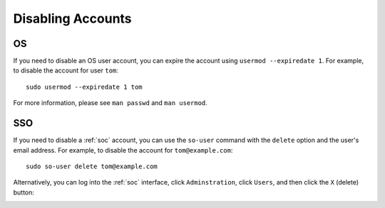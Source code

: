 .. _disabling-accounts:

Disabling Accounts
==================

OS
--

If you need to disable an OS user account, you can expire the account using ``usermod --expiredate 1``.  For example, to disable the account for user ``tom``:

::

    sudo usermod --expiredate 1 tom

For more information, please see ``man passwd`` and ``man usermod``.

SSO
---

If you need to disable a :ref:`soc` account, you can use the ``so-user`` command with the ``delete`` option and the user's email address. For example, to disable the account for ``tom@example.com``:

::

    sudo so-user delete tom@example.com

Alternatively, you can log into the :ref:`soc` interface, click ``Adminstration``, click ``Users``, and then click the ``X`` (delete) button:

.. image:: https://user-images.githubusercontent.com/1659467/87231781-15fb9800-c388-11ea-890b-d82a998326f7.png
